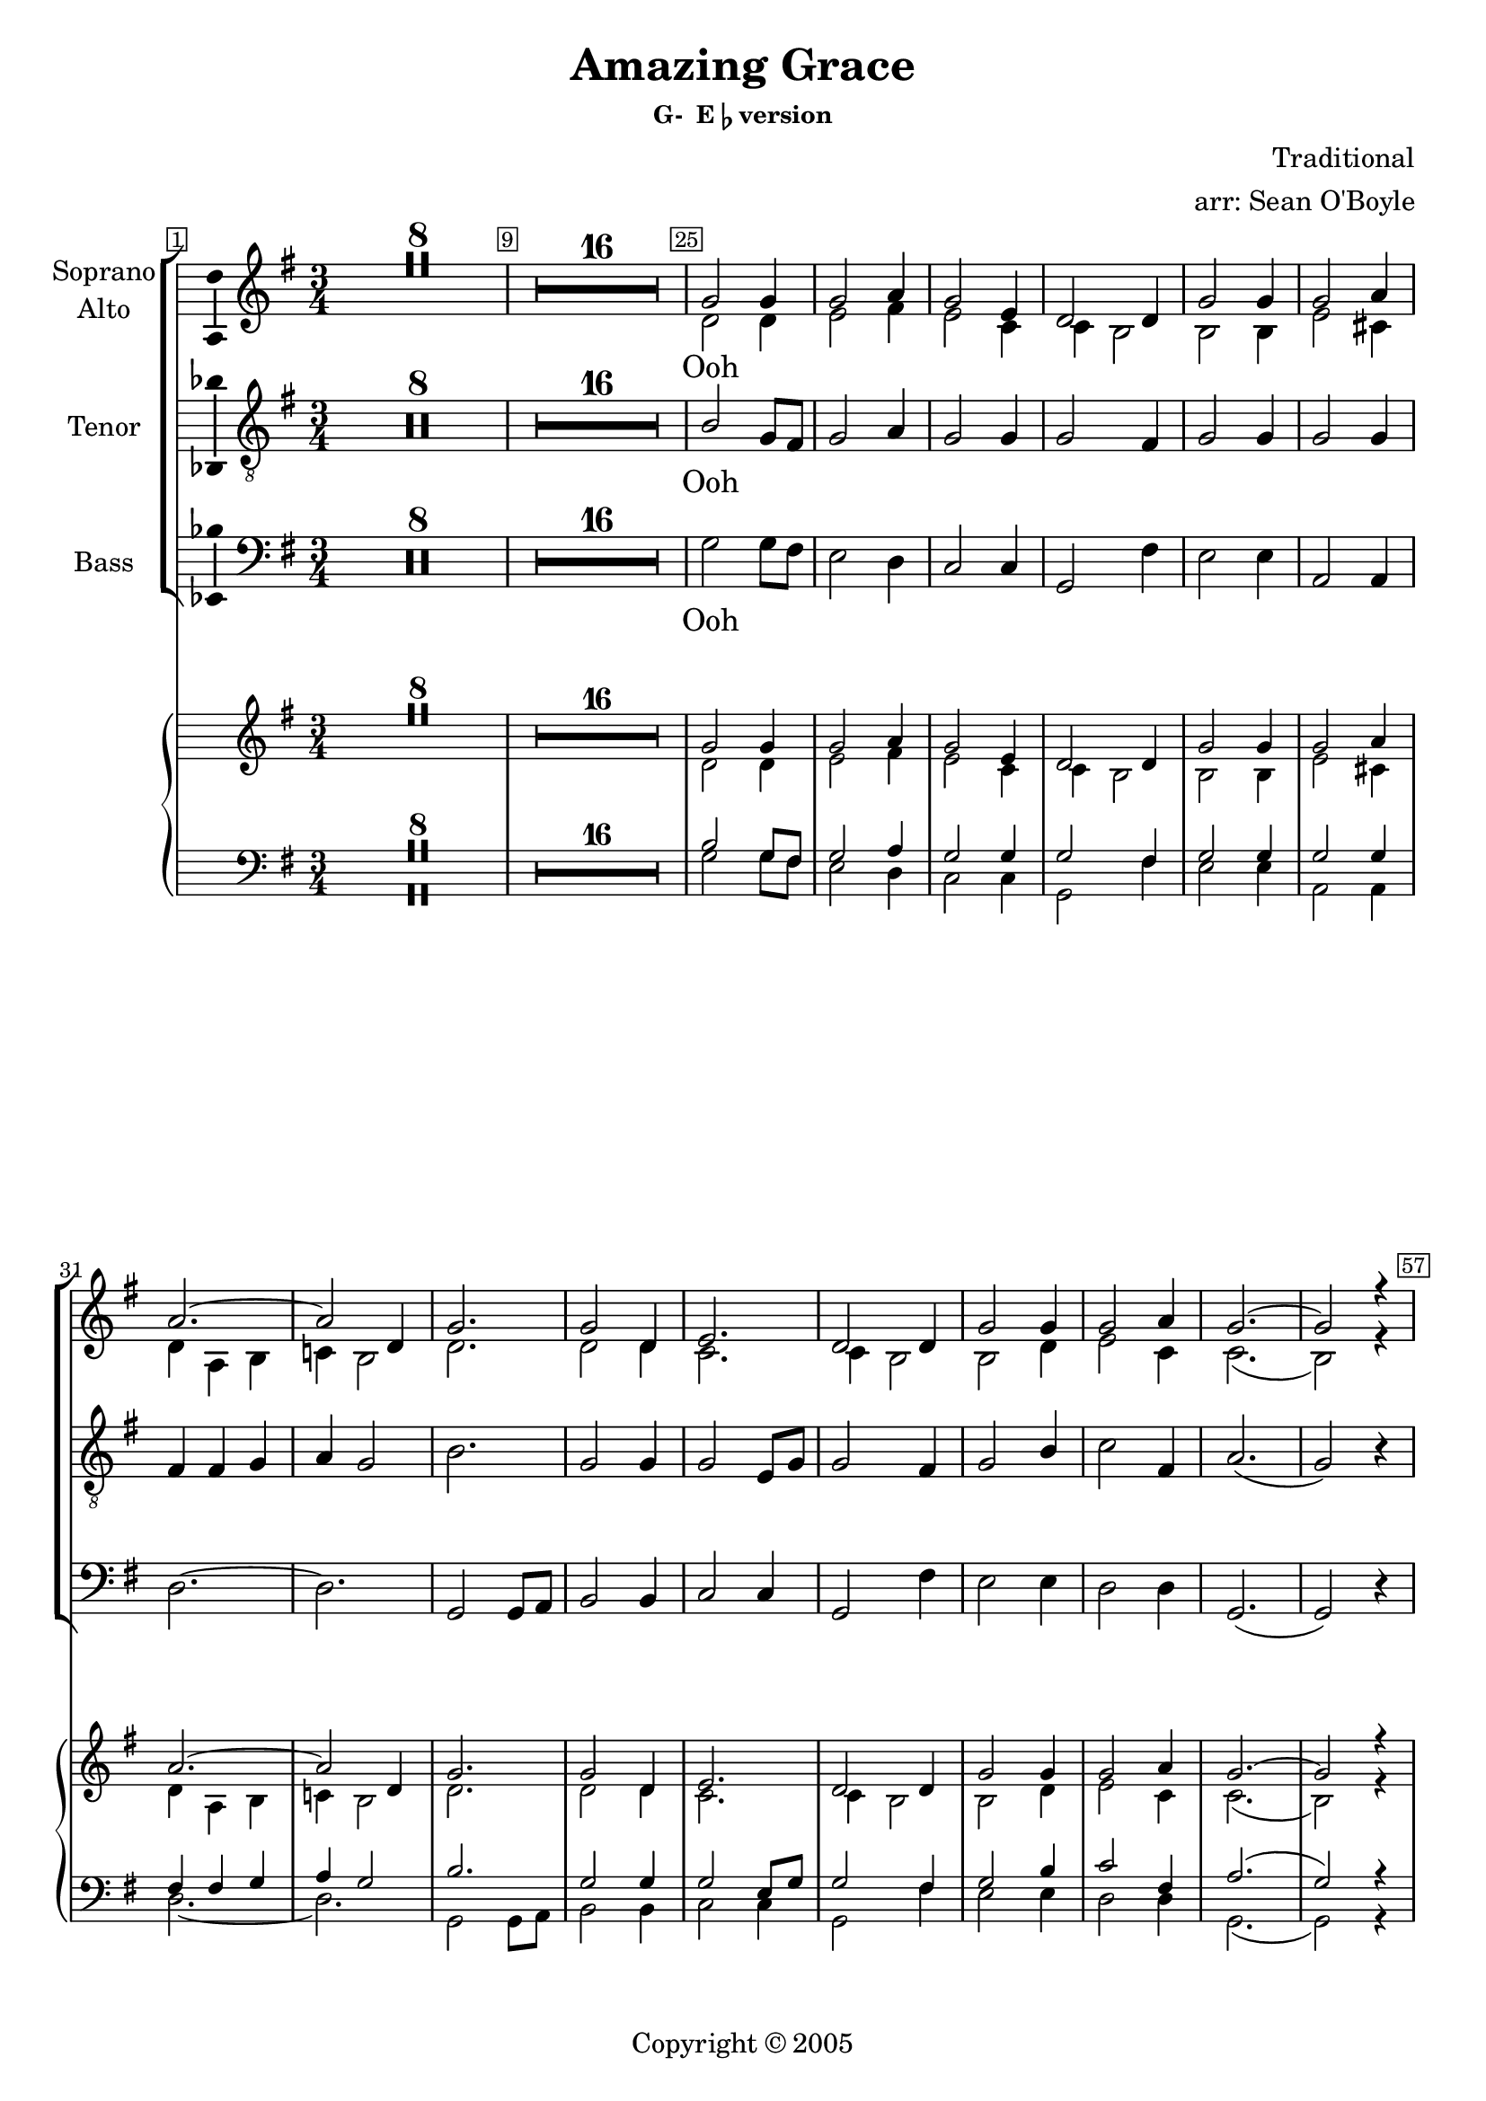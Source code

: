 \version "2.18.2"

% Amazing Grace

\header {
  title = "Amazing Grace"
  subsubtitle = \markup { "G-  E"\flat "version" } % \eyeglasses \sharp
  composer = "Traditional"
  arranger = "arr: Sean O'Boyle"
  copyright = \markup { Copyright \char ##x00a9 2005 }
  tagline = ""
}

\layout {
  \context {
    \Voice
    \consists "Melody_engraver"
    \override Stem #'neutral-direction = #'()
  }
}

easyHeads = { \easyHeadsOff }

globalStart = {
  \key g \major
  \time 3/4
  \set Score.skipBars = ##t
  \override Score.BarNumber.break-visibility = #all-visible % #end-of-line-invisible
  \bar ""
  \override Score.BarNumber.self-alignment-X = #CENTER
}

middleKeyChange = { \key ees \major }

sopranoStartOosNotes = \relative c'' {
  \globalStart
  \easyHeads
\set Score.barNumberVisibility = #all-bar-numbers-visible
    \override Score.BarNumber.stencil
    = #(make-stencil-boxer 0.1 0.25 ly:text-interface::print)
  R2.*8 |
  R2.*16 |
  % 25
  g2 g4 |
  \override Score.BarNumber.stencil = #ly:text-interface::print
  \override Score.BarNumber.break-visibility = #begin-of-line-visible

  % 26
  g2 a4 |
  % 27
  g2 e4 |
  % 28
  d2 d4  |
  % 29
  g2 g4 |
  % 30
  g2 a4 |
  % 31
  a2.~ |
  % 32
  a2 d,4 |
  % 33
  g2. |
  % 34
  g2 d4 |
  % 35
  e2. |
  % 36
  d2 d4 |
  % 37
  g2 g4 |
  % 38
  g2 a4 |
  % 39
  g2.~ |
  % 40 - 56

  \set Score.currentBarNumber = #56
  g2 r4 |
  \set Score.barNumberVisibility = #all-bar-numbers-visible
  \override Score.BarNumber.stencil = #(make-stencil-boxer 0.1 0.25 ly:text-interface::print)
  \override Score.BarNumber.break-visibility = #all-visible

  %57
  a2. \< |

  \override Score.BarNumber.stencil = #ly:text-interface::print
  \override Score.BarNumber.break-visibility = #begin-of-line-visible

  f |
  aes |
  bes \! |
  \set Score.barNumberVisibility = #all-bar-numbers-visible
  \override Score.BarNumber.stencil = #(make-stencil-boxer 0.1 0.25 ly:text-interface::print)
  \override Score.BarNumber.break-visibility = #all-visible

}

altoStartOosNotes = \relative c' {
  \globalStart
  \easyHeads
  s2.*8 |
  s2.*16 |
  % 25
  d2 d4 |
  % 26
  e2 fis4 |
  % 27
  e2 c4 |
  % 28
  c b2  |
  % 29
  b b4 |
  % 30
  e2 cis4 |
  % 31
  d4 a b |
  % 32
  c! b2 |
  % 33
  d2. |
  % 34
  d2 d4 |
  % 35
  c2. |
  % 36
  c4 b2 |
  % 37
  b d4 |
  % 38
  e2 c4 |
  % 39
  c2.( |
  % 41-56
  \set Score.currentBarNumber = #56
  b2) r4 |
  %57
  cis2. \< |
  cis |
  ees |
  f \! |
}

tenorStartOosNotes = \relative c' {
  \globalStart
  \easyHeads
  R2.*8 |
  R2.*16 |
  % 25
  b2 g8 fis |
  % 26
  g2 a4 |
  % 27
  g2 g4 |
  % 28
  g2 fis4 |
  % 29
  g2 g4 |
  % 30
  g2 g4 |
  % 31
  fis4 fis g |
  % 32
  a g2 |
  % 33
  b2. |
  % 34
  g2 g4 |
  % 35
  g2 e8 g |
  % 36
  g2 fis4 |
  % 37
  g2 b4 |
  % 38
  c2 fis,4 |
  % 39
  a2.( |
  % 40-56
  \set Score.currentBarNumber = #56
  g2) r4 |
  % 57
  a2.\< | a | aes | aes\! |
}

bassStartOosNotes = \relative c' {
  \globalStart
  \easyHeads
  R2.*8 |
  R2.*16 |
  % 25
  g2 g8 fis |
  % 26
  e2 d4 |
  % 27
  c2 c4 |
  % 28
  g2 fis'4 |
  % 29
  e2 e4 |
  % 30
  a,2 a4 |
  % 31
  d2.~ |
  % 32
  d |
  % 33
  g,2 g8 a |
  % 34
  b2 b4 |
  % 35
  c2 c4 |
  % 36
  g2 fis'4 |
  % 37
  e2 e4 |
  % 38
  d2 d4 |
  % 39
  g,2.( |
  % 40-56
  g2) r4 |
  % 57
  a2\< gis8 fis |
  f2.| aes | bes\!
}

sopAltTenBasSharedStartNotes = \relative c' {
  \bar "||"
  \middleKeyChange

  R2.*15 |
  % 76
  \override Score.BarNumber.stencil = #ly:text-interface::print
  \override Score.BarNumber.break-visibility = #begin-of-line-visible
  r4 r bes8( ees) | % My

  \set Score.barNumberVisibility = #all-bar-numbers-visible
  \override Score.BarNumber.stencil = #(make-stencil-boxer 0.1 0.25 ly:text-interface::print)
  \override Score.BarNumber.break-visibility = #all-visible
  % 77
  ees2 g8( ees)
  \override Score.BarNumber.stencil = #ly:text-interface::print
  \override Score.BarNumber.break-visibility = #begin-of-line-visible
  | % Lord has
  % 78
  g2 f4 | % Pro - mised
  % 79
  ees2 c4 | % good to
  % 80
  bes2 bes4 | % me His
  % 81
  ees2 g8( ees) | % word my_
  % 82
  g2 f4 | % hope se -
  % 83
  bes2.~ | % cures -
  bes2 g8( bes) | %  - He -
  bes4.( g8) bes8([ g)] | % will _ my _
  ees2 bes4 | % shield and
  c4. ees8 ees([ c)] | % pro - tec tor _
  bes2 bes4 | % be as
  ees2 g4 | % long as
  g2 f4 | % life  en -
  ees2.~ | % dures _
  ees2
}

sopranoNotes = \relative c' {
  \sopranoStartOosNotes
  \sopAltTenBasSharedStartNotes

  \set Score.barNumberVisibility = #all-bar-numbers-visible
  \override Score.BarNumber.stencil = #(make-stencil-boxer 0.1 0.25 ly:text-interface::print)
  \override Score.BarNumber.break-visibility = #all-visible
  bes8( ees) | % _ a-
  bes'2 bes4 | %maz - ing
  \override Score.BarNumber.stencil = #ly:text-interface::print
  \override Score.BarNumber.break-visibility = #begin-of-line-visible
  c2 d4 | % grace, how
  c2 aes4 | % sweet the
  aes4 g2 | % sound that
  g2 g4 | % saved a
  c2 a4 | % wretch like
  bes( f g  | % me
  aes! g) g8( bes) | % I
  bes2 bes4 | % once was
  bes2 bes4 | % lost but
  aes2 aes4 | % now am
  aes4 g2 | % found was
  g2 bes4 | % blind but
  c2 aes4 | % now i
  aes2.( | g2) r4 \bar "|." % see
}

altoNotes = \relative c' {
  \altoStartOosNotes
  \sopAltTenBasSharedStartNotes

  bes8( ees) | % _ a-
  ees2 ees4 | %maz - ing
  ees2 f4 | % grace, how
  ees2 c4 | % sweet the
  bes2 bes4 | % sound that
  ees2  ees4 | % saved a
  ees2 f4 | % wretch like
  f2.~  | % me
  f2 g8( bes) | % I
  ees,2 ees4 | % once was
  ees2 bes'4 | % lost but
  c,2 c4 | % now am
  bes2 bes4 | % found was
  ees2 ees4 | % blind but
  ees2 f4 | % now i
  ees2.~ | ees2 r4 \bar "|." % see
}

tenorNotes = \relative c' {
  \tenorStartOosNotes
  \sopAltTenBasSharedStartNotes

  bes,8( ees) | % _ a-
  g2 ees'8( d) | %maz - ing
  ees2 f4 | % grace, how
  ees2 ees4 | % sweet the
  ees2 d4 | % sound that
  ees2  ees4 | % saved a
  ees2 ees4 | % wretch like
  d4( d ees | % me
  f ees2) | % I
  g2 g4 | % once was
  ees2 ees4 | % lost but
  ees2 c8( ees) | % now am
  ees2 d4 | % found was
  ees2 g,4 | % blind but
  aes2 d4 | % now i
  f2.( | ees2) r4 \bar "|." % see
}

bassNotes = \relative c' {
  \bassStartOosNotes
  \transpose bes bes, { \sopAltTenBasSharedStartNotes }

  bes,8( ees) | % _ a-
  ees2 ees8( d) | %maz - ing
  c2 bes4 | % grace, how
  aes2 aes4 | % sweet the
  ees2 d'4 | % sound that
  c2  c4 | % saved a
  f,2 f4 | % wretch like
  bes2.~ | % me
  bes | % I
  ees,2 ees8( f) | % once was
  g2 g4 | % lost but
  aes2 aes4 | % now am
  ees2 d'4 | % found was
  c2 c4 | % blind but
  bes2 bes4 | % now i
  ees,2.~ | ees2 r4 \bar "|." % see
}

sharedWordsPartOne = \lyricmode {
  My __
  % 77
  | Lord has __
  % 78
  | Pro- mised
  % 79
  | good to
  % 80
  | me His
  % 81
  | word my __
  % 82
  | hope se --
  % 83
  | cures __ He __
  | will __ my __
  | shield and
  | pro -- tec -- tor __
  | be as
  | long as
  | life  en --
  | dures __

  A --
  | maz -- ing __
  | grace, how
  | sweet the
  | sound that
  | saved a __
  | wretch like
  | me __ __ __ __
}

sharedWordsPartTwo = \lyricmode {
  | once was
  | lost but
  | now am __
  | found was
  | blind but
  | now I
  | see __
}

sopranoWords = \lyricmode {
  Ooh \repeat unfold 28 { \skip 4 }
  \sharedWordsPartOne
   I_ __
  \sharedWordsPartTwo
}

altoWords = \lyricmode {
  Ooh \repeat unfold 31 { \skip 4 }
  \sharedWordsPartOne
   I_ __
  \sharedWordsPartTwo
}

tenorWords = \lyricmode {
  Ooh \repeat unfold 34 { \skip 4 }
  \sharedWordsPartOne
  % No I
  \sharedWordsPartTwo
}

bassWords = \lyricmode {
  Ooh \repeat unfold 33 { \skip 4 }
  \sharedWordsPartOne
  % No I
  \sharedWordsPartTwo
}

soprano = {
  \sopranoNotes
  % Music follows here.

}

alto = \relative c' {
  \altoNotes
  % Music follows here.

}

tenor = \relative c' {
  \tenorNotes
  % Music follows here.

}

bass = \relative c {
  \bassNotes
  % Music follows here.

}

sopranoVerse =  {
  \sopranoWords
}

altoVerse = {
  \altoWords
}

tenorVerse = {
  \tenorWords
}

bassVerse = {
  \bassWords
}

pianoReduction = \new PianoStaff \with {
  fontSize = #-1
  \override StaffSymbol #'staff-space = #(magstep -1)
} <<
  \new Staff \with {
    \consists "Mark_engraver"
    \consists "Metronome_mark_engraver"
    \remove "Staff_performer"
  } {
    #(set-accidental-style 'piano)
    <<
      \soprano \\
      \alto
    >>
  }
  \new Staff \with {
    \remove "Staff_performer"
  } {
    \clef bass
    #(set-accidental-style 'piano)
    <<
      \tenor \\
      \bass
    >>
  }
>>

rehearsalMidi = #
(define-music-function
 (parser location name midiInstrument lyrics) (string? string? ly:music?)
 #{
   \unfoldRepeats <<
     \new Staff = "soprano" \new Voice = "soprano" { \soprano }
     \new Staff = "alto" \new Voice = "alto" { \alto }
     \new Staff = "tenor" \new Voice = "tenor" { \tenor }
     \new Staff = "bass" \new Voice = "bass" { \bass }
     \context Staff = $name {
       \set Score.midiMinimumVolume = #0.5
       \set Score.midiMaximumVolume = #0.5
       \set Score.tempoWholesPerMinute = #(ly:make-moment 100 4)
       \set Staff.midiMinimumVolume = #0.8
       \set Staff.midiMaximumVolume = #1.0
       \set Staff.midiInstrument = $midiInstrument
     }
     \new Lyrics \with {
       alignBelowContext = $name
     } \lyricsto $name $lyrics
   >>
 #})

\score {
  <<
    \new ChoirStaff <<
      %{
      %}

      \new Staff \with {
        midiInstrument = "choir aahs"
        instrumentName = \markup \center-column { "Soprano" "Alto" }
        \consists "Ambitus_engraver"
      }
     <<
       \new Voice = "soprano" { \voiceOne \soprano  }
       \new Voice = "alto" { \voiceTwo \alto  }
     >>

     \new Lyrics \with {
       \override VerticalAxisGroup #'staff-affinity = #CENTER
     } \lyricsto "soprano" \sopranoVerse

      %{
      \new Staff \with {
        midiInstrument = "choir aahs"
        instrumentName = "Alto"
        \consists "Ambitus_engraver"
      } { \alto }
      \addlyrics { \altoVerse }
      %}
      %{
      %}
      \new Staff \with {
        midiInstrument = "choir aahs"
        instrumentName = "Tenor"
        \consists "Ambitus_engraver"
      }  { \clef "treble_8" \tenor }
      \addlyrics { \tenorVerse }

      \new Staff \with {
        midiInstrument = "choir aahs"
        instrumentName = "Bass"
        \consists "Ambitus_engraver"
      }
      { \clef bass \bass }
      \addlyrics { \bassVerse }
      %{
      %}
    >>
    \pianoReduction
  >>
  \layout { }
  % \midi { }
}

%{
% Rehearsal MIDI files:
\book {
  \bookOutputSuffix "soprano"
  \score {
    \rehearsalMidi "soprano" "soprano sax" \sopranoVerse
    \midi { }
  }
}

\book {
  \bookOutputSuffix "alto"
  \score {
    \rehearsalMidi "alto" "soprano sax" \altoVerse
    \midi { }
  }
}

\book {
  \bookOutputSuffix "tenor"
  \score {
    \rehearsalMidi "tenor" "tenor sax" \tenorVerse
    \midi { }
  }
}

\book {
  \bookOutputSuffix "bass"
  \score {
    \rehearsalMidi "bass" "tenor sax" \bassVerse
    \midi { }
  }
}

%}
